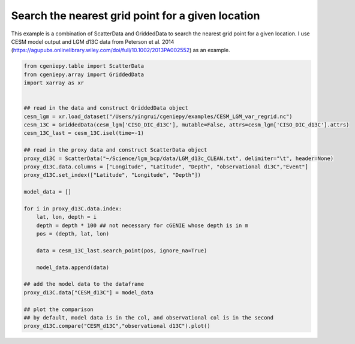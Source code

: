 
.. DO NOT EDIT.
.. THIS FILE WAS AUTOMATICALLY GENERATED BY SPHINX-GALLERY.
.. TO MAKE CHANGES, EDIT THE SOURCE PYTHON FILE:
.. "auto_examples/plot_d13C_comp.py"
.. LINE NUMBERS ARE GIVEN BELOW.

.. only:: html

    .. note::
        :class: sphx-glr-download-link-note

        :ref:`Go to the end <sphx_glr_download_auto_examples_plot_d13C_comp.py>`
        to download the full example code

.. rst-class:: sphx-glr-example-title

.. _sphx_glr_auto_examples_plot_d13C_comp.py:


=======================================================
Search the nearest grid point for a given location
=======================================================

This example is a combination of ScatterData and GriddedData to search the nearest grid point for a given location. I use CESM model output and LGM d13C data from Peterson et al. 2014 (https://agupubs.onlinelibrary.wiley.com/doi/full/10.1002/2013PA002552) as an example.

.. GENERATED FROM PYTHON SOURCE LINES 8-41



.. image-sg:: /auto_examples/images/sphx_glr_plot_d13C_comp_001.png
   :alt: Model vs Observation
   :srcset: /auto_examples/images/sphx_glr_plot_d13C_comp_001.png
   :class: sphx-glr-single-img





.. code-block:: Python


    from cgeniepy.table import ScatterData
    from cgeniepy.array import GriddedData
    import xarray as xr


    ## read in the data and construct GriddedData object
    cesm_lgm = xr.load_dataset("/Users/yingrui/cgeniepy/examples/CESM_LGM_var_regrid.nc")
    cesm_13C = GriddedData(cesm_lgm['CISO_DIC_d13C'], mutable=False, attrs=cesm_lgm['CISO_DIC_d13C'].attrs)
    cesm_13C_last = cesm_13C.isel(time=-1)

    ## read in the proxy data and construct ScatterData object
    proxy_d13C = ScatterData("~/Science/lgm_bcp/data/LGM_d13c_CLEAN.txt", delimiter="\t", header=None)
    proxy_d13C.data.columns = ["Longitude", "Latitude", "Depth", "observational d13C","Event"]
    proxy_d13C.set_index(["Latitude", "Longitude", "Depth"])

    model_data = []

    for i in proxy_d13C.data.index:
        lat, lon, depth = i
        depth = depth * 100 ## not necessary for cGENIE whose depth is in m
        pos = (depth, lat, lon)
    
        data = cesm_13C_last.search_point(pos, ignore_na=True)

        model_data.append(data)

    ## add the model data to the dataframe
    proxy_d13C.data["CESM_d13C"] = model_data

    ## plot the comparison
    ## by default, model data is in the col, and observational col is in the second
    proxy_d13C.compare("CESM_d13C","observational d13C").plot()


.. rst-class:: sphx-glr-timing

   **Total running time of the script:** (0 minutes 31.951 seconds)


.. _sphx_glr_download_auto_examples_plot_d13C_comp.py:

.. only:: html

  .. container:: sphx-glr-footer sphx-glr-footer-example

    .. container:: sphx-glr-download sphx-glr-download-jupyter

      :download:`Download Jupyter notebook: plot_d13C_comp.ipynb <plot_d13C_comp.ipynb>`

    .. container:: sphx-glr-download sphx-glr-download-python

      :download:`Download Python source code: plot_d13C_comp.py <plot_d13C_comp.py>`


.. only:: html

 .. rst-class:: sphx-glr-signature

    `Gallery generated by Sphinx-Gallery <https://sphinx-gallery.github.io>`_
